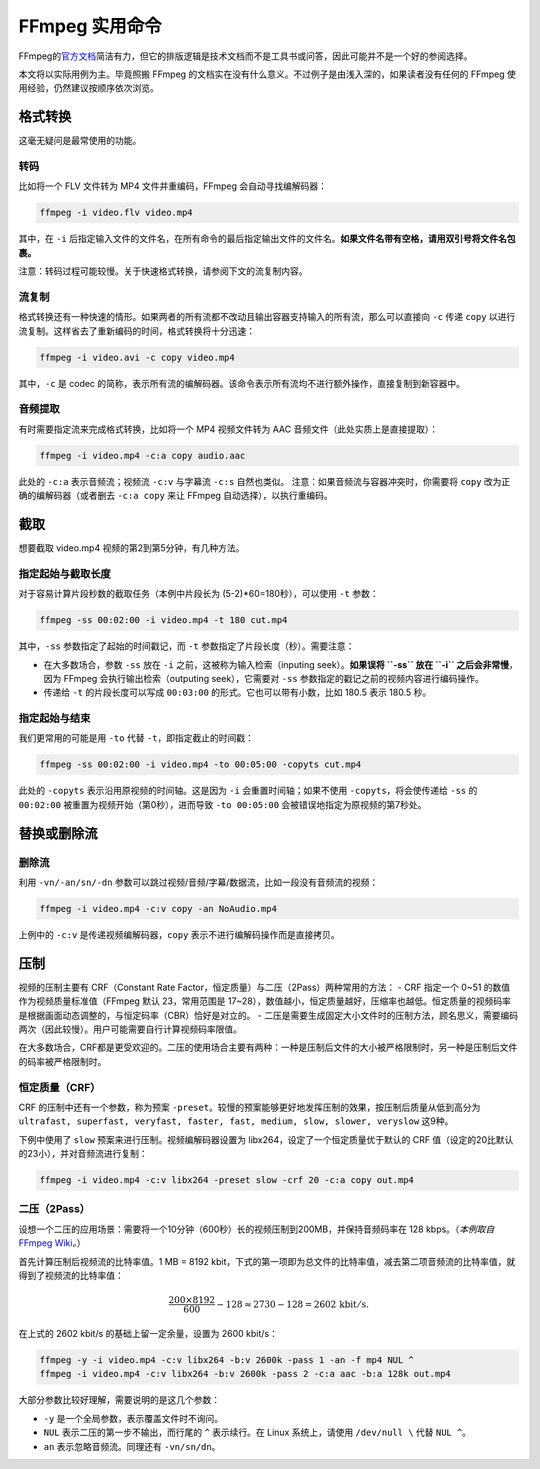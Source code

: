 FFmpeg 实用命令
===============

FFmpeg的\ `官方文档 <https://ffmpeg.org/ffmpeg.html>`__\ 简洁有力，但它的排版逻辑是技术文档而不是工具书或问答，因此可能并不是一个好的参阅选择。

本文将以实际用例为主。毕竟照搬 FFmpeg
的文档实在没有什么意义。不过例子是由浅入深的，如果读者没有任何的 FFmpeg
使用经验，仍然建议按顺序依次浏览。

格式转换
--------

这毫无疑问是最常使用的功能。

转码
~~~~

比如将一个 FLV 文件转为 MP4 文件并重编码，FFmpeg 会自动寻找编解码器：

.. code:: shell

   ffmpeg -i video.flv video.mp4

其中，在 ``-i``
后指定输入文件的文件名，在所有命令的最后指定输出文件的文件名。\ **如果文件名带有空格，请用双引号将文件名包裹。**

注意：转码过程可能较慢。关于快速格式转换，请参阅下文的流复制内容。

流复制
~~~~~~

格式转换还有一种快速的情形。如果两者的所有流都不改动且输出容器支持输入的所有流，那么可以直接向
``-c`` 传递 ``copy``
以进行流复制。这样省去了重新编码的时间，格式转换将十分迅速：

.. code:: shell

   ffmpeg -i video.avi -c copy video.mp4

其中，\ ``-c`` 是 codec
的简称，表示所有流的编解码器。该命令表示所有流均不进行额外操作，直接复制到新容器中。

音频提取
~~~~~~~~

有时需要指定流来完成格式转换，比如将一个 MP4 视频文件转为 AAC
音频文件（此处实质上是直接提取）：

.. code:: shell

   ffmpeg -i video.mp4 -c:a copy audio.aac

此处的 ``-c:a`` 表示音频流；视频流 ``-c:v`` 与字幕流 ``-c:s``
自然也类似。 注意：如果音频流与容器冲突时，你需要将 ``copy``
改为正确的编解码器（或者删去 ``-c:a copy`` 来让 FFmpeg
自动选择），以执行重编码。

截取
----

想要截取 video.mp4 视频的第2到第5分钟，有几种方法。

指定起始与截取长度
~~~~~~~~~~~~~~~~~~

对于容易计算片段秒数的截取任务（本例中片段长为
(5-2)*60=180秒），可以使用 ``-t`` 参数：

.. code:: shell

   ffmpeg -ss 00:02:00 -i video.mp4 -t 180 cut.mp4

其中，\ ``-ss`` 参数指定了起始的时间戳记，而 ``-t``
参数指定了片段长度（秒）。需要注意：

-  在大多数场合，参数 ``-ss`` 放在 ``-i``
   之前，这被称为输入检索（inputing seek）。\ **如果误将 ``-ss`` 放在
   ``-i`` 之后会非常慢**\ ，因为 FFmpeg 会执行输出检索（outputing
   seek），它需要对 ``-ss`` 参数指定的戳记之前的视频内容进行编码操作。
-  传递给 ``-t`` 的片段长度可以写成 ``00:03:00``
   的形式。它也可以带有小数，比如 180.5 表示 180.5 秒。

指定起始与结束
~~~~~~~~~~~~~~

我们更常用的可能是用 ``-to`` 代替 ``-t``\ ，即指定截止的时间戳：

.. code:: shell

   ffmpeg -ss 00:02:00 -i video.mp4 -to 00:05:00 -copyts cut.mp4

此处的 ``-copyts`` 表示沿用原视频的时间轴。这是因为 ``-i``
会重置时间轴；如果不使用 ``-copyts``\ ，将会使传递给 ``-ss`` 的
``00:02:00`` 被重置为视频开始（第0秒），进而导致 ``-to 00:05:00``
会被错误地指定为原视频的第7秒处。

替换或删除流
------------

删除流
~~~~~~

利用 ``-vn/-an/sn/-dn``
参数可以跳过视频/音频/字幕/数据流，比如一段没有音频流的视频：

.. code:: shell

   ffmpeg -i video.mp4 -c:v copy -an NoAudio.mp4

上例中的 ``-c:v`` 是传递视频编解码器，\ ``copy``
表示不进行编解码操作而是直接拷贝。

压制
----

视频的压制主要有 CRF（Constant Rate
Factor，恒定质量）与二压（2Pass）两种常用的方法： - CRF 指定一个 0~51
的数值作为视频质量标准值（FFmpeg 默认 23，常用范围是
17~28），数值越小，恒定质量越好，压缩率也越低。恒定质量的视频码率是根据画面动态调整的，与恒定码率（CBR）恰好是对立的。
-
二压是需要生成固定大小文件时的压制方法，顾名思义，需要编码两次（因此较慢）。用户可能需要自行计算视频码率限值。

在大多数场合，CRF都是更受欢迎的。二压的使用场合主要有两种：一种是压制后文件的大小被严格限制时，另一种是压制后文件的码率被严格限制时。

恒定质量（CRF）
~~~~~~~~~~~~~~~

CRF 的压制中还有一个参数，称为预案
``-preset``\ 。较慢的预案能够更好地发挥压制的效果，按压制后质量从低到高分为
``ultrafast, superfast, veryfast, faster, fast, medium, slow, slower, veryslow``
这9种。

下例中使用了 ``slow`` 预案来进行压制。视频编解码器设置为
libx264，设定了一个恒定质量优于默认的 CRF
值（设定的20比默认的23小），并对音频流进行复制：

.. code:: shell

   ffmpeg -i video.mp4 -c:v libx264 -preset slow -crf 20 -c:a copy out.mp4

二压（2Pass）
~~~~~~~~~~~~~

设想一个二压的应用场景：需要将一个10分钟（600秒）长的视频压制到200MB，并保持音频码率在
128 kbps。（\ *本例取自*\ `FFmpeg
Wiki <https://trac.ffmpeg.org/wiki/Encode/H.264>`__\ *\ 。*\ ）

首先计算压制后视频流的比特率值。1 MB = 8192
kbit，下式的第一项即为总文件的比特率值，减去第二项音频流的比特率值，就得到了视频流的比特率值：

.. math::

   \frac{200 \times 8192}{600} - 128 \approx 2730 - 128 = 2602 \,\mathrm{kbit/s}.

在上式的 2602 kbit/s 的基础上留一定余量，设置为 2600 kbit/s：

.. code:: shell

   ffmpeg -y -i video.mp4 -c:v libx264 -b:v 2600k -pass 1 -an -f mp4 NUL ^
   ffmpeg -i video.mp4 -c:v libx264 -b:v 2600k -pass 2 -c:a aac -b:a 128k out.mp4

大部分参数比较好理解，需要说明的是这几个参数： 

- ``-y`` 是一个全局参数，表示覆盖文件时不询问。
- ``NUL`` 表示二压的第一步不输出，而行尾的 ``^`` 表示续行。在 Linux 系统上，请使用 ``/dev/null \`` 代替 ``NUL ^``\ 。
- ``an`` 表示忽略音频流。同理还有 ``-vn/sn/dn``\ 。
